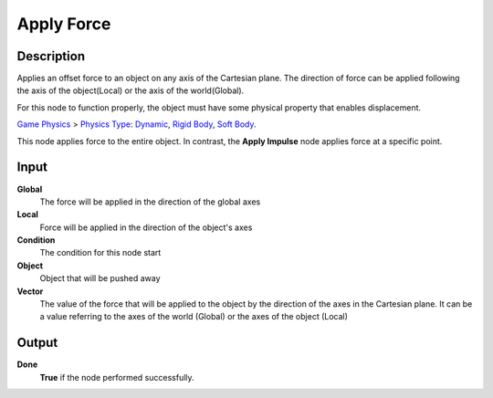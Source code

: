 ***********
Apply Force
***********

Description
===========

Applies an offset force to an object on any axis of the Cartesian plane. The direction of force can be applied following the axis of the object(Local) or the axis of the world(Global).

For this node to function properly, the object must have some physical property that enables displacement.

`Game Physics <https://upbge.org/manual/manual/editors/properties/physics.html>`_ > 
`Physics Type <https://upbge.org/manual/manual/editors/properties/physics.html#id1>`_: 
`Dynamic <https://upbge.org/manual/manual/editors/properties/physics_dynamic.html>`_, 
`Rigid Body <https://upbge.org/manual/manual/editors/properties/physics_rigid_body.html>`_, 
`Soft Body <https://upbge.org/manual/manual/editors/properties/physics_soft_body.html>`_.


This node applies force to the entire object. In contrast, the **Apply Impulse** node applies force at a specific point.

Input
=====

**Global**
    The force will be applied in the direction of the global axes

**Local**
    Force will be applied in the direction of the object's axes

**Condition**
    The condition for this node start

**Object**
    Object that will be pushed away

**Vector**
    The value of the force that will be applied to the object by the direction of the axes in the Cartesian plane. It can be a value referring to the axes of the world (Global) or the axes of the object (Local)

Output
======

**Done** 
    **True** if the node performed successfully.
